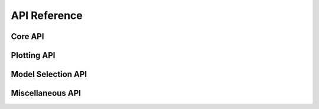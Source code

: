 API Reference
=============

.. py:class:: OrderedOVRClassifier(target=None, ovr_vals=None, model_dict=None, model_fit_params=None, fbeta_weight=1.0, train_final_model=True, train_final_only=False)

  **Description**

    OrderedOVRClassifier is a custom scikit-learn module for approaching multi-classification with an Ordered One-Vs-Rest Modeling approach. Ordered One-Vs-Rest Classification performs a series of One-Vs-Rest Classifications where negative results are moved into subsequent training with previous classifications filtered out.

    The API for OrderedOVRClassifier is designed to be user-friendly with pandas, numpy, and scikit-learn. There is built in functionality to support easy handling for early stopping on the sklearn wrapper for XGBoost and LightGBM. If working with DataFrames, fitting a model with early stopping could be done using commands as simple as:

    .. code-block:: python

       oovr = OrderedOVRClassifier(target='label')
       oovr.fit(X=train_df, eval_set=eval_df)

    .. _jupyter_notebook: http://nbviewer.jupyter.org/github/alvinthai/OrderedOVRClassifier/blob/master/examples/example.ipynb

    Refer to this jupyter_notebook_ for specific examples of how to use the API for OrderedOVRClassifier.

    OrderedOVRClassifier runs custom evaluation functions to diagnose and/or plot the predictive performance of the classification after training each model. With Ordered One-Vs-Rest Classification, the binary outcome from an Ordered One-Vs-Rest model can be optimized to achieve an ideal mix of accuracy/precision/recall scores among each predictive class. Call the :class:`plot_oovr_dependencies` function on a fully trained OrderedOVRClassifier model to execute these evaluations.

    OrderedOVRClassifier is designed to be modular and models can be tested without changing the fit state of the OrderedOVRClassifier. These models can be manually attached to OrderedOVRClassifier at a later time. Additionally, a grid search wrapper is built into the API for hyper-parameter tuning against classification-subsetted datasets.

    OrderedOVRClassifier also includes utilities for model agnostic evaluation of feature importances and partial dependence. These model agnostic evaluation utilities (:class:`plot_feature_importance` and :class:`plot_partial_dependence`) require the skater library and are approximations based on a random sample of the data.

  **Parameters**

      target: str
          Label for target variable in pandas DataFrame. If provided, all future future inputs with an **X** DataFrame do not require an accompanying **y** input, as **y** will be extracted from the **X** DataFrame. However, the target column must be included in the **X** DataFrame for all fitting steps if the target parameter is provided.

      ovr_vals: list
          List of target values (and ordering) to perform ordered one-vs-rest.

      model_dict: dict of models
          Dictionary of models to perform ordered one-vs-rest, dict should include a model for each value in **ovr_vals**, and if train_final_model=True, a model specified for ``'final'``.

          .. code-block:: python

              model_dict = { value1 : LogisticRegression(),
                             value2 : RandomForestClassifier(),
                            'final' : XGBClassifier()}

      model_fit_params: dict of dict
          Additional parameters (inputted as a dict) to pass to the fit step of the models specified in model_dict.

          .. code-block:: python

              model_fit_params = { value1 : {'sample_weight': None},
                                   value2 : {'sample_weight': None},
                                  'final' : {'verbose': False}}

      fbeta_weight: float, default: 1.0
          The strength of recall versus precision in the F-score.

      train_final_model: bool, default: True
          Whether to train a final model to the remaining data after OVR fits.

      train_final_only: bool, default: False
          Whether to ignore OVR modeling and to train the final model only.

Core API
--------

.. py:method:: OrderedOVRClassifier.fit(self, X, y=None, eval_set=None, drop_cols=None)

  **Description**

    Fits ``OrderedOVRClassifier`` and attaches trained models to the class pipeline.

    If self.train_final_only=True (not default), fit skips the Ordered OVR training and trains/evaluates the model using the API for OrderedOVRClassifier on all classes.

    If self.train_final_model=True (default), fit does training on remaining classes not specified in self.ovr_vals.

    Binary models are evaluated with the imported plot_thresholds function, which evaluates precision, recall, and fscores for all thresholds with 0.01 interval spacing and automatically sets the threshold at the best weighted fscore. Multiclass models are evaluated using the imported extended_classification_report function.

  **Parameters**

      X: array-like, shape = [n_samples, n_features]
          Input data for model training.

      y: array-like, shape = [n_samples, ], optional
          True labels for X. If not provided and X is a DataFrame, will extract y column from X with the provided self.target value.

      eval_set: DataFrame or list of (X, y) tuple, optional
          Dataset to use as validation set for early-stopping and/or scoring trained models.

      drop_cols: list of str, optional
          Labels of columns to ignore in modeling, only applicable to pandas DataFrame X input.

  **Returns**

      self

.. py:method:: OrderedOVRClassifier.predict(self, X, start=0, drop_cols=None)

  **Description**

    Predict multi-class targets using underlying estimators. Positive predictions from earlier steps in the prediction pipeline will be the final prediction, as this is the intended functionality of OrderedOVRClassifier.

  **Parameters**

      X: array-like, shape = [n_samples, n_features]
          Data used for predictions.

      start: int, optional, default: 0
          Index of the prediction pipeline to start on. Defaults to 0 (makes prediction through full pipeline).

      drop_cols: list of str, optional
          Labels of columns to ignore in modeling, only applicable to pandas DataFrame X input.

  **Returns**

      pred: array-like, shape = [n_samples, ]
          Predicted multi-class targets.


.. py:method:: OrderedOVRClassifier.predict_proba(self, X, drop_cols=None, score_type='uniform')

  **Description**

    Predict probabilities for multi-class targets using underlying estimators. Because each classifier is trained against different classes in Ordered One-Vs-Rest modeling, it is not possible to output accurate probabilities that always return the correct prediction (from the predict function) for the most probable class. Instead, the following score_type methods are used to output probability estimates.

    If the score_type is ``'raw'``, the probability score from the specific model used to train the class of interest is returned for each class. There are no corrections applied for the 'raw' score_type and the outputted probabilities will not sum to 1.

    If the score_type is ``'chained'``, the probability of the next classifier in the pipeline is scaled down so the probabilities sum to the negative ('rest') classification probability of the current classifier.

    If the score type is ``'uniform'``, positive values for Ordered One-Vs_Rest classifications are treated in the same manner as the 'chained' score_type. Negative ('rest') outcomes always return a uniform value based on the 1-precision score for the 'rest' class of the binary model used in the pipeline step for the One-Vs-Rest classifier. This ensures that future pipeline models that sub-classify the 'rest' classification will always sum up to the same number, allowing more meaningful interpretation of the probabilities.

  **Parameters**

      X: array-like, shape = [n_samples, n_features]
          Data used for predictions.

      drop_cols: list of str, optional
          Labels of columns to ignore in modeling, only applicable to pandas DataFrame X input.

      score_type: str, optional, default: 'uniform'
          Acceptable inputs are 'raw', 'chained', and 'uniform'.

  **Returns**

      pred: array-like, shape = [n_samples, n_classes]
          Returns the probability of the sample for each class in the model, where classes are ordered as they are in self._le.classes_.

Plotting API
------------

.. py:method:: OrderedOVRClassifier.plot_feature_importance(self, X, y=None, filter_class=None, n_jobs=-1, progressbar=True, drop_cols=None)

  **Description**

    Wrapper function for calling the plot_feature_importance function from skater, which estimates the feature importance of all columns based on a random sample of 5000 data points. To calculate feature importance the following procedure is executed:

    1. Calculate the original probability predictions for each class.
    2. Loop over the columns, one at a time, repeating steps 3-5 each time.
    3. Replace the entire column corresponding to the variable of interest with replacement values randomly sampled from the column of interest
    4. Use the model to predict the probabilities.
    5. The (column, average_probability_difference) becomes an (x, y) pair of the feature importance plot.
    6. Normalize the average_probability_difference so the sum equals 1.

  **Parameters**

      X: array-like, shape = [n_samples, n_features]
          Input data used for training or evaluating the fitted model.

      y: array-like, shape = [n_samples, ], optional
          True labels for X. If not provided and X is a DataFrame, will extract y column from X with the provided self.target value.

      filter_class: str or numeric, optional
          If specified, the feature importances will only be calculated for y data points matching class specified for filter_class.

      n_jobs: int, optional, default: -1
          The number of CPUs to use to compute the feature importances. -1 means 'all CPUs' (default).

      progressbar: bool, optional, default: True
          Whether to display progress. This affects which function we use to multipool the function execution, where including the progress bar results in 10-20% slowdowns.

      drop_cols: list of str, optional
          Labels of columns to ignore in modeling, only applicable to pandas DataFrame X input.

.. py:method:: OrderedOVRClassifier.plot_partial_dependence(self, X, col, grid_resolution=100, grid_range=(.05, 0.95), n_jobs=-1, progressbar=True, drop_cols=None)

  **Description**

    Wrapper function for calling the plot_partial_dependence function from skater, which estimates the partial dependence of a column based on a random sample of 1000 data points. To calculate partial dependencies the following procedure is executed:

    1. Pick a range of values (decided by the grid_resolution and grid_range parameters) to calculate partial dependency for.
    2. Loop over the values, one at a time, repeating steps 3-5 each time.
    3. Replace the entire column corresponding to the variable of interest with the current value that is being cycled over.
    4. Use the model to predict the probabilities.
    5. The (value, average_probability) becomes an (x, y) pair of the partial dependence plot.

  **Parameters**

      X: array-like, shape = [n_samples, n_features]
          Input data used for training or evaluating the fitted model.

      col: str
          Label for the feature to compute partial dependence for.

      grid_resolution: int, optional, default: 100
          How many unique values to include in the grid. If the percentile range is 5% to 95%, then that range will be cut into <grid_resolution> equally size bins.

      grid_range: (float, float) tuple, optional, default: (.05, 0.95)
          The percentile extrama to consider. 2 element tuple, increasing, bounded between 0 and 1.

      n_jobs: int, optional, default: -1
          The number of CPUs to use to compute the partial dependence. -1 means 'all CPUs' (default).

      progressbar: bool, optional, default: True
          Whether to display progress. This affects which function we use to multipool the function execution, where including the progress bar results in 10-20% slowdowns.

      drop_cols: list of str, optional
          Labels of columns to ignore in modeling, only applicable to pandas DataFrame X input.

.. py:method:: OrderedOVRClassifier.plot_oovr_dependencies(self, ovr_val, X, y=None, comp_vals=None, drop_cols=None)

  **Description**

    Evaluates the effect of changing the threshold of an ordered OVR classifier against other classes with respect to accuracy, precision, recall, and f1 metrics.

  **Parameters**

      ovr_val: str, int, or float
          Class label to evaluate metrics against other classes.

      X: array-like, shape = [n_samples, n_features]
          Data used for predictions.

      y: array-like, shape = [n_samples, ], optional
          True labels for X. If not provided and X is a DataFrame, will extract y column from X with the provided self.target value.

      comp_vals: list of str, optional
          List of classes to compare against the trained classifier for ovr_val. If None, all other classes will be compared against the ovr_val class.

      drop_cols: list of str, optional
          Labels of columns to ignore in modeling, only applicable to pandas DataFrame X input.

Model Selection API
-------------------

.. py:method:: OrderedOVRClassifier.fit_test(self, model, X, y=None, eval_set=None, drop_cols=None)

  **Description**

    Function for training a final model against a (possibly) classification masked X dataset. Does not attach trained model to the pipeline for OrderedOVRClassifier. Also evaluates classification with the imported extended_classification_report function.

    Note that if an OVR model has been attached to the pipeline, the same dataset(s) used to train/evaluate the first OVR model must be used to train future OrderedOVRClassifier pipeline steps.

  **Parameters**

      model: model
          Unfitted model to test against dataset, which may have classification values masked if previous OVR training has been attached to pipeline.

      X: array-like, shape = [n_samples, n_features]
          Input data for model training.

      y: array-like, shape = [n_samples, ], optional
          True labels for X. If not provided and X is a DataFrame, will extract y column from X with the provided self.target value.

      eval_set: DataFrame or list of (X, y) tuple, optional
          Dataset to use as validation set for early-stopping and/or scoring trained models.

      drop_cols: list of str, optional
          Labels of columns to ignore in modeling, only applicable to pandas DataFrame X input.

  **Returns**

      model: OOVR_Model
          OVR fitted model trained against classification-masked X dataset.

.. py:method:: OrderedOVRClassifier.fit_test_ovr(self, model, ovr_val, X, y=None, eval_set=None, drop_cols=None)

  **Description**

    Function for training an OVR model against a (possibly) classification masked X dataset. Does not attach trained model to the pipeline for OrderedOVRClassifier. Also evaluates binary classification with the imported plot_thresholds function, which plots precision, recall, and fscores for all thresholds with 0.01 interval spacing.

    Note that if an OVR model has been attached to the pipeline, the same dataset(s) used to train/evaluate the first OVR model must be used to train future OrderedOVRClassifier pipeline steps.

  **Parameters**

      model: model
          Unfitted model to test against dataset, which may have classification values masked if previous OVR training has been attached to pipeline.

      ovr_val: str, int, or float
          Classification value to perform OVR training.

      X: array-like, shape = [n_samples, n_features]
          Input data for model training.

      y: array-like, shape = [n_samples, ], optional
          True labels for X. If not provided and X is a DataFrame, will extract y column from X with the provided self.target value.

      eval_set: DataFrame or list of (X, y) tuple, optional
          Dataset to use as validation set for early-stopping and/or scoring trained models.

      drop_cols: list of str, optional
          Labels of columns to ignore in modeling, only applicable to pandas DataFrame X input.

  **Returns**

      model: OOVR_Model
          OVR fitted model trained against classification-masked X dataset.

.. py:method:: OrderedOVRClassifier.fit_test_grid(self, grid_model, X, y=None, eval_set=None, ovr_val=None, drop_cols=None)

  **Description**

    Wrapper for testing hyper-parameter optimization models with the OrderedOVRClassifier API against a (possibly) classification-masked X dataset.

    Note that if an OVR model has been attached to the pipeline, the same dataset(s) used to train/evaluate the first OVR model must be used to train future OrderedOVRClassifier pipeline steps.

  **Parameters**

      grid_model: GridSearchCV or RandomizedSearchCV model
          Hyper-parameter optimizer model from the sklearn.model_selection library. Must be initiated with base estimator and parameter grid.

      X: array-like, shape = [n_samples, n_features]
          Input data for model training.

      y: array-like, shape = [n_samples, ], optional
          True labels for X. If not provided and X is a DataFrame, will extract y column from X with the provided self.target value.

      eval_set: DataFrame or list of (X, y) tuple, optional
          Dataset to use as validation set for early-stopping and/or scoring trained models.

      ovr_val: str, int, or float, optional
          If specified, fit_test_grid will perform OVR modeling against the ovr_val classification label.

      drop_cols: list of str, optional
          Labels of columns to ignore in modeling, only applicable to pandas DataFrame X input.

  **Returns**

      model: OOVR_Model
          OVR fitted model trained against classification-masked X dataset.

.. py:method:: OrderedOVRClassifier.attach_model(self, oovr_model)

  **Description**

    Attaches an OVR model to the OrderedOVRClassifier prediction pipeline.

  **Parameters**

      oovr_model: OOVR_Model
          OOVR_Model object returned from fit_test of fit_test_ovr functions. OOVR_Model contains compatible OVR classiifer to add to the prediction pipeline of OrderedOVRClassifier.

  **Returns**

      self

Miscellaneous API
-----------------

.. py:method:: OrderedOVRClassifier.predict_json(self, row)

  **Description**

    Predict multi-class target from JSON using underlying estimators. Positive predictions from earlier steps in the prediction pipeline will be the final prediction, as this is the intended functionality of OrderedOVRClassifier.

  **Parameters**

      row: json
          Single JSON row to make prediction from.

  **Returns**

      pred: str or int
          Predicted multi-class target for input row data.

.. py:method:: OrderedOVRClassifier.predict_proba_json(self, row, score_type='uniform', print_prob=False)

  **Description**

    Predict probabilities for multi-class target from JSON using underlying estimators. Because each classifier is trained against different classes in Ordered One-Vs-Rest modeling, it is not possible to output accurate probabilities that always return the correct prediction for the most probable class. Instead, the following score_type methods are used to output probability estimates.

    If the score_type is ``'raw'``, the probability score from the specific model used to train the class of interest is returned for each class. There are no corrections applied for the 'raw' score_type and the outputted probabilities will not sum to 1.

    If the score_type is ``'chained'``, the probability of the next classifier in the pipeline is scaled down so the probabilities sum to the negative ('rest') classification probability of the current classifier.

    If the score type is ``'uniform'``, positive values for Ordered One-Vs_Rest classifications are treated in the same manner as the 'chained' score_type. Negative ('rest') outcomes always return a uniform value based on the 1-precision score for the 'rest' class of the binary model used in the pipeline step for the One-Vs-Rest classifier. This ensures that future pipeline models that sub-classify the 'rest' classification will always sum up to the same number, allowing more meaningful interpretation of the probabilities.

  **Parameters**

      row: json
          Single JSON row to make prediction from.

      score_type: str, optional, default: 'uniform'
          Acceptable inputs are 'raw', 'chained', and 'uniform'.

      print_prob: bool, optional
          Whether to print out the probabilities to console.

  **Returns**

      pred: array-like, shape = [1, n_classes] or None
          Returns the probability of the sample for each class in the model, where classes are ordered as they are in self._le.classes_ or returns None if print_prob is True.

.. py:method:: OrderedOVRClassifier.score(self, X, y=None, sample_weight=None, drop_cols=None)

  **Description**

    Returns the mean accuracy on the given test data and labels.

  **Parameters**

      X: array-like, shape = [n_samples, n_features]
          Test samples.

      y: array-like, shape = [n_samples, ], optional
          True labels for X.

      sample_weight: array-like, shape = [n_samples], optional
          Sample weights.

      drop_cols: list of str, optional
          Labels of columns to ignore in modeling, only applicable to pandas DataFrame X input.

  **Returns**

      scr: float
              Mean accuracy of self.predict(X) wrt y.

